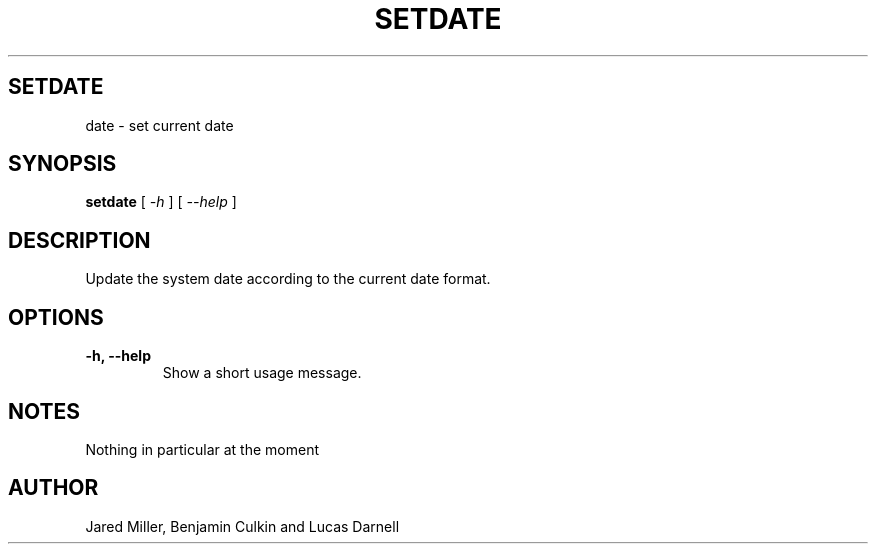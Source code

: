 .TH SETDATE 1
.SH SETDATE
date \- set current date
.SH SYNOPSIS
.B setdate
[
.I \-h
]
[
.I \-\-help
]
.SH "DESCRIPTION"
Update the system date according to the current date format. 
.SH OPTIONS
.TP
.B \-h, \-\-help
Show a short usage message.
.SH NOTES
Nothing in particular at the moment
.SH AUTHOR
Jared Miller, Benjamin Culkin and Lucas Darnell
